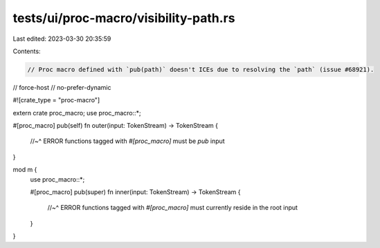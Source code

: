 tests/ui/proc-macro/visibility-path.rs
======================================

Last edited: 2023-03-30 20:35:59

Contents:

.. code-block:: rs

    // Proc macro defined with `pub(path)` doesn't ICEs due to resolving the `path` (issue #68921).

// force-host
// no-prefer-dynamic

#![crate_type = "proc-macro"]

extern crate proc_macro;
use proc_macro::*;

#[proc_macro]
pub(self) fn outer(input: TokenStream) -> TokenStream {
    //~^ ERROR functions tagged with `#[proc_macro]` must be `pub`
    input
}

mod m {
    use proc_macro::*;

    #[proc_macro]
    pub(super) fn inner(input: TokenStream) -> TokenStream {
        //~^ ERROR functions tagged with `#[proc_macro]` must currently reside in the root
        input
    }
}


